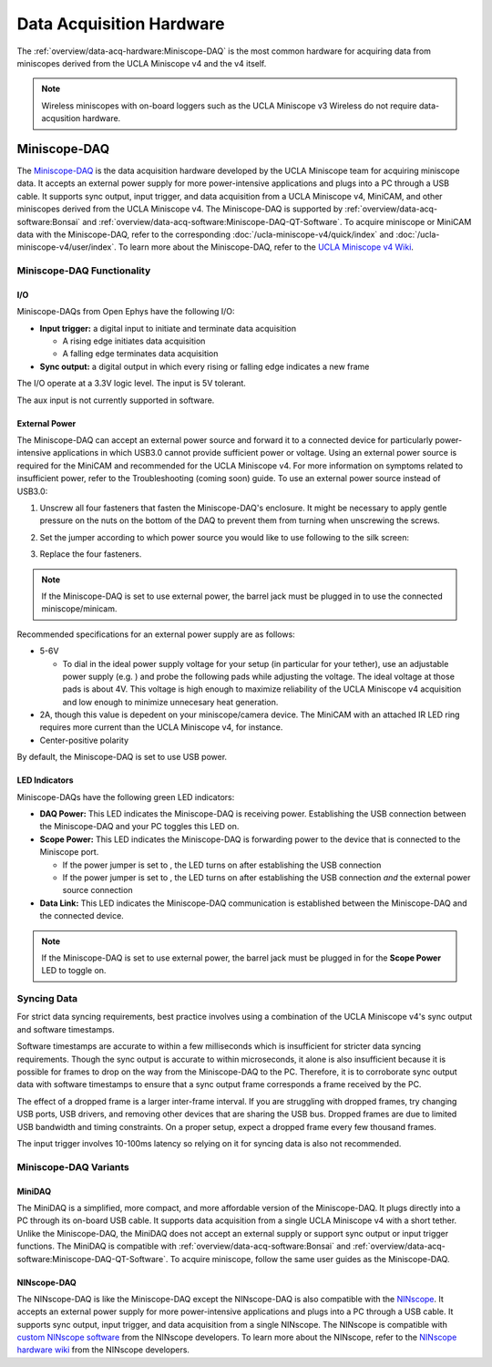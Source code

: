 
#########################
Data Acquisition Hardware
#########################

The :ref:`overview/data-acq-hardware:Miniscope-DAQ` is the most common hardware for acquiring data from miniscopes derived from the UCLA Miniscope v4 and the v4 itself.

.. note:: Wireless miniscopes with on-board loggers such as the UCLA Miniscope v3 Wireless do not require data-acqusition hardware.
..
    ****
    ONIX
    ****

    ONIX is the data acquisition hardware designed by Open Ephys. It is compatible with a large array of Open Ephys hardware including electrophysiology headstages and miniscopes for Ca/ :sup:`2+` imaging. It supports several digital/analog GPIO, simultaneous data acquisition from up to two headstages/miniscopes, and many more features. To learn more about ONIX, refer to the `ONIX documentation <https://open-ephys.github.io/onix-docs/Hardware%20Guide/index.html>`__ and `ONIX store webpage <https://open-ephys.org/onix>`__. To learn how to acquire miniscope data with ONIX, refer to the ONIX *Quick Start Guide* for your respective miniscope:

    *   :doc:`UCLA Miniscope v4 </ucla-miniscope-v4/quick-start/onix1-quick>`

*************
Miniscope-DAQ
*************

..  image:: /_static/images/miniscope-daq.webp
    :alt:   image of miniscope-daq
    :align: center

The `Miniscope-DAQ <https://github.com/Aharoni-Lab/Miniscope-v4/wiki/DAQ-Hardware>`__ is the data acquisition hardware developed by the UCLA Miniscope team for acquiring miniscope data. It accepts an external power supply for more power-intensive applications and plugs into a PC through a USB cable. It supports sync output, input trigger, and data acquisition from a UCLA Miniscope v4, MiniCAM, and other miniscopes derived from the UCLA Miniscope v4. The Miniscope-DAQ is supported by :ref:`overview/data-acq-software:Bonsai` and :ref:`overview/data-acq-software:Miniscope-DAQ-QT-Software`. To acquire miniscope or MiniCAM data with the Miniscope-DAQ, refer to the corresponding :doc:`/ucla-miniscope-v4/quick/index` and :doc:`/ucla-miniscope-v4/user/index`. To learn more about the Miniscope-DAQ, refer to the `UCLA Miniscope v4 Wiki <https://github.com/Aharoni-Lab/Miniscope-v4/wiki/DAQ-Hardware>`__. 

Miniscope-DAQ Functionality
===========================

I/O
---

Miniscope-DAQs from Open Ephys have the following I/O:

*   **Input trigger:** a digital input to initiate and terminate data acquisition

    *   A rising edge initiates data acquisition

    *   A falling edge terminates data acquisition

*   **Sync output:** a digital output in which every rising or falling edge indicates a new frame

The I/O operate at a 3.3V logic level. The input is 5V tolerant.

The aux input is not currently supported in software.

External Power
--------------

The Miniscope-DAQ can accept an external power source and forward it to a connected device for particularly power-intensive applications in which USB3.0 cannot provide sufficient power or voltage. Using an external power source is required for the MiniCAM and recommended for the UCLA Miniscope v4. For more information on symptoms related to insufficient power, refer to the Troubleshooting (coming soon) guide. To use an external power source instead of USB3.0:

#.  Unscrew all four fasteners that fasten the Miniscope-DAQ's enclosure. It might be necessary to apply gentle pressure on the nuts on the bottom of the DAQ to prevent them from turning when unscrewing the screws.

#.  Set the jumper according to which power source you would like to use following to the silk screen:

    ..  image:: /_static/images/miniscope-daq-jump.webp
        :alt:   power jumper animation
        :align: center

#.  Replace the four fasteners. 

..  note::  If the Miniscope-DAQ is set to use external power, the barrel jack must be plugged in to use the connected miniscope/minicam.

Recommended specifications for an external power supply are as follows:

*   5-6V

    *   To dial in the ideal power supply voltage for your setup (in particular for your tether), use an adjustable power supply (e.g. ) and probe the following pads while adjusting the voltage. The ideal voltage at those pads is about 4V. This voltage is high enough to maximize reliability of the UCLA Miniscope v4 acquisition and low enough to minimize unnecesary heat generation.

*   2A, though this value is depedent on your miniscope/camera device. The MiniCAM with an attached IR LED ring requires more current than the UCLA Miniscope v4, for instance.

*   Center-positive polarity

By default, the Miniscope-DAQ is set to use USB power. 

LED Indicators
--------------

Miniscope-DAQs have the following green LED indicators:

*   **DAQ Power:** This LED indicates the Miniscope-DAQ is receiving power. Establishing the USB connection between the Miniscope-DAQ and your PC toggles this LED on.

*   **Scope Power:** This LED indicates the Miniscope-DAQ is forwarding power to the device that is connected to the Miniscope port.

    *   If the power jumper is set to , the LED turns on after establishing the USB connection

    *   If the power jumper is set to , the LED turns on after establishing the USB connection *and* the external power source connection

*   **Data Link:** This LED indicates the Miniscope-DAQ communication is established between the Miniscope-DAQ and the connected device.

..  note::  If the Miniscope-DAQ is set to use external power, the barrel jack must be plugged in for the **Scope Power** LED to toggle on.

Syncing Data
============

For strict data syncing requirements, best practice involves using a combination of the UCLA Miniscope v4's sync output and software timestamps. 

Software timestamps are accurate to within a few milliseconds which is insufficient for stricter data syncing requirements. Though the sync output is accurate to within microseconds, it alone is also insufficient because it is possible for frames to drop on the way from the Miniscope-DAQ to the PC. Therefore, it is to corroborate sync output data with software timestamps to ensure that a sync output frame corresponds a frame received by the PC.

The effect of a dropped frame is a larger inter-frame interval. If you are struggling with dropped frames, try changing USB ports, USB drivers, and removing other devices that are sharing the USB bus. Dropped frames are due to limited USB bandwidth and timing constraints. On a proper setup, expect a dropped frame every few thousand frames.

The input trigger involves 10-100ms latency so relying on it for syncing data is also not recommended.


Miniscope-DAQ Variants
======================

MiniDAQ
-------

..  image:: /_static/images/minidaq.webp
    :alt:   image of minidaq
    :align: center

..  todo:: remove background of and color-correct these photos, or take new photos

The MiniDAQ is a simplified, more compact, and more affordable version of the Miniscope-DAQ. It plugs directly into a PC through its on-board USB cable. It supports data acquisition from a single UCLA Miniscope v4 with a short tether. Unlike the Miniscope-DAQ, the MiniDAQ does not accept an external supply or support sync output or input trigger functions. The MiniDAQ is compatible with :ref:`overview/data-acq-software:Bonsai` and :ref:`overview/data-acq-software:Miniscope-DAQ-QT-Software`. To acquire miniscope, follow the same user guides as the Miniscope-DAQ.

NINscope-DAQ
------------

..  image:: /_static/images/ninscope-daq.webp
    :alt:   image of ninscope-daq
    :align: center

..  todo:: color-correct this photo so it matches miniscope-daq photo

The NINscope-DAQ is like the Miniscope-DAQ except the NINscope-DAQ is also compatible with the `NINscope <https://github.com/ninscope>`__. It accepts an external power supply for more power-intensive applications and plugs into a PC through a USB cable. It supports sync output, input trigger, and data acquisition from a single NINscope. The NINscope is compatible with `custom NINscope software <https://github.com/ninscope/Software/wiki/NINscope-software>`__ from the NINscope developers. To learn more about the NINscope, refer to the `NINscope hardware wiki <https://github.com/ninscope/Hardware/>`__ from the NINscope developers.
